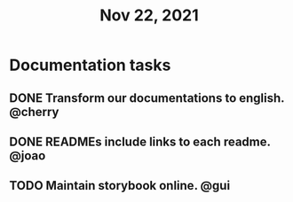 #+TITLE: Nov 22, 2021

* Documentation tasks
** DONE Transform our documentations to english. @cherry
** DONE READMEs include links to each readme. @joao
** TODO Maintain storybook online. @gui
